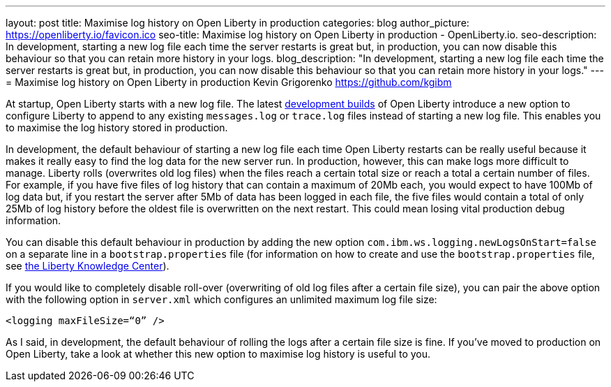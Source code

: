---
layout: post
title: Maximise log history on Open Liberty in production
categories: blog
author_picture: https://openliberty.io/favicon.ico
seo-title: Maximise log history on Open Liberty in production - OpenLiberty.io.
seo-description: In development, starting a new log file each time the server restarts is great but, in production, you can now disable this behaviour so that you can retain more history in your logs.
blog_description: "In development, starting a new log file each time the server restarts is great but, in production, you can now disable this behaviour so that you can retain more history in your logs."
---
= Maximise log history on Open Liberty in production
Kevin Grigorenko <https://github.com/kgibm>

At startup, Open Liberty starts with a new log file. The latest https://openliberty.io/downloads/[development builds] of Open Liberty introduce a new option to configure Liberty to append to any existing `messages.log` or `trace.log` files instead of starting a new log file. This enables you to maximise the log history stored in production.

In development, the default behaviour of starting a new log file each time Open Liberty restarts can be really useful because it makes it really easy to find the log data for the new server run. In production, however, this can make logs more difficult to manage. Liberty rolls (overwrites old log files) when the files reach a certain total size or reach a total a certain number of files. For example, if you have five files of log history that can contain a maximum of 20Mb each, you would expect to have 100Mb of log data but, if you restart the server after 5Mb of data has been logged in each file, the five files would contain a total of only 25Mb of log history before the oldest file is overwritten on the next restart. This could mean losing vital production debug information.

You can disable this default behaviour in production by adding the new option `com.ibm.ws.logging.newLogsOnStart=false` on a separate line in a `bootstrap.properties` file (for information on how to create and use the `bootstrap.properties` file, see https://www.ibm.com/support/knowledgecenter/SSAW57_liberty/com.ibm.websphere.wlp.nd.multiplatform.doc/ae/twlp_inst_bootstrap.html[the Liberty Knowledge Center]).

If you would like to completely disable roll-over (overwriting of old log files after a certain file size), you can pair the above option with the following option in `server.xml` which configures an unlimited maximum log file size:

[source,xml]
----
<logging maxFileSize=“0” />
----

As I said, in development, the default behaviour of rolling the logs after a certain file size is fine. If you’ve moved to production on Open Liberty, take a look at whether this new option to maximise log history is useful to you.
